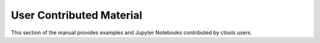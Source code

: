.. _user_contributed:

User Contributed Material
=========================

This section of the manual provides examples and Jupyter Notebooks contributed
by ctools users.

